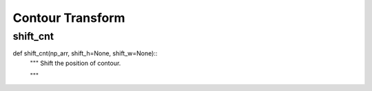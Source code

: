 Contour Transform
========

shift_cnt
--------
::

def shift_cnt(np_arr, shift_h=None, shift_w=None)::
    """ Shift the position of contour.

    """

